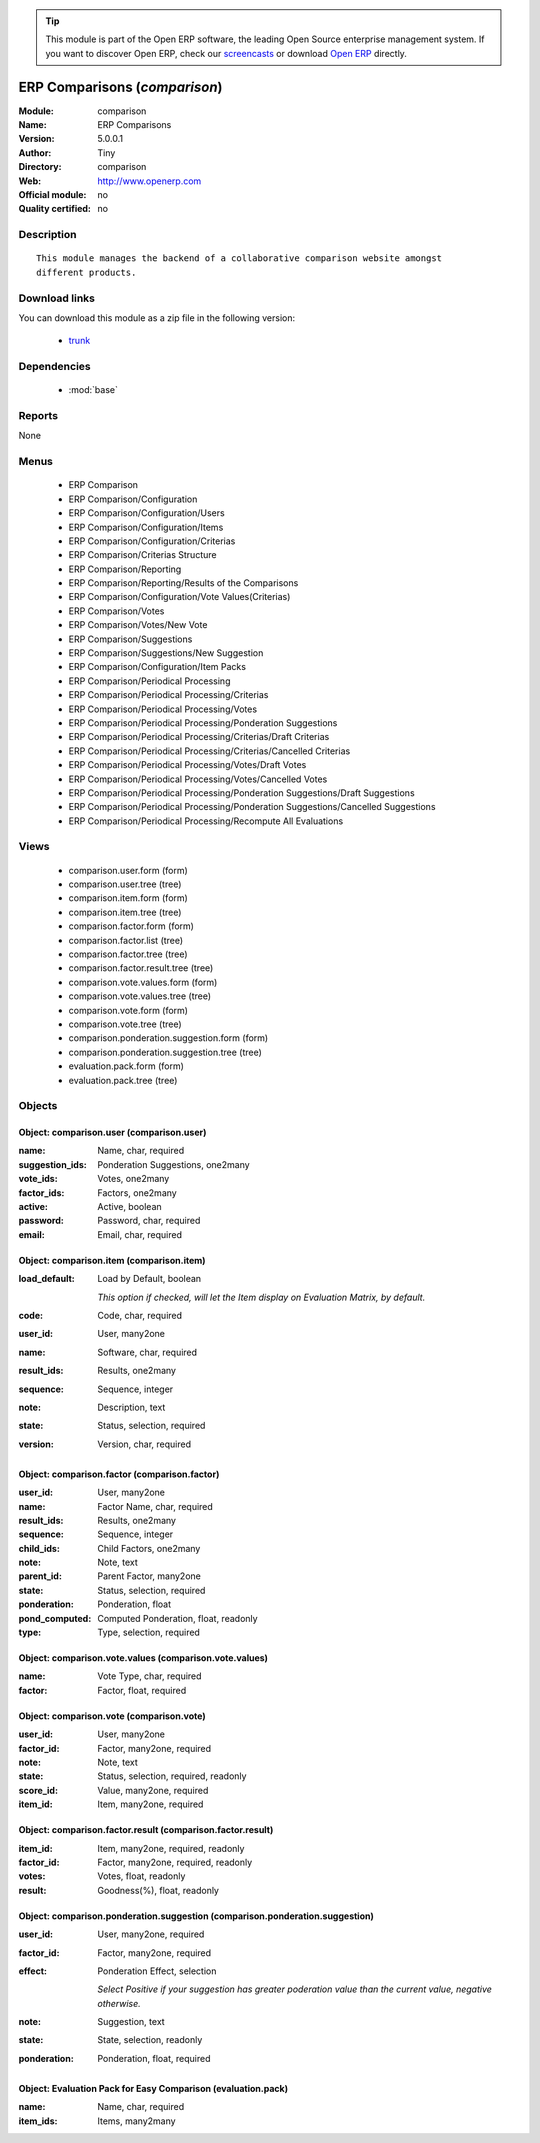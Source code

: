 
.. module:: comparison
    :synopsis: ERP Comparisons 
    :noindex:
.. 

.. tip:: This module is part of the Open ERP software, the leading Open Source 
  enterprise management system. If you want to discover Open ERP, check our 
  `screencasts <href="http://openerp.tv>`_ or download 
  `Open ERP <href="http://openerp.com>`_ directly.

.. raw:: html

      <br />
    <link rel="stylesheet" href="../_static/hide_objects_in_sidebar.css" type="text/css" />

ERP Comparisons (*comparison*)
==============================
:Module: comparison
:Name: ERP Comparisons
:Version: 5.0.0.1
:Author: Tiny
:Directory: comparison
:Web: http://www.openerp.com
:Official module: no
:Quality certified: no

Description
-----------

::

  This module manages the backend of a collaborative comparison website amongst
  different products.

Download links
--------------

You can download this module as a zip file in the following version:

  * `trunk </download/modules/trunk/comparison.zip>`_


Dependencies
------------

 * :mod:`base`

Reports
-------

None


Menus
-------

 * ERP Comparison
 * ERP Comparison/Configuration
 * ERP Comparison/Configuration/Users
 * ERP Comparison/Configuration/Items
 * ERP Comparison/Configuration/Criterias
 * ERP Comparison/Criterias Structure
 * ERP Comparison/Reporting
 * ERP Comparison/Reporting/Results of the Comparisons
 * ERP Comparison/Configuration/Vote Values(Criterias)
 * ERP Comparison/Votes
 * ERP Comparison/Votes/New Vote
 * ERP Comparison/Suggestions
 * ERP Comparison/Suggestions/New Suggestion
 * ERP Comparison/Configuration/Item Packs
 * ERP Comparison/Periodical Processing
 * ERP Comparison/Periodical Processing/Criterias
 * ERP Comparison/Periodical Processing/Votes
 * ERP Comparison/Periodical Processing/Ponderation Suggestions
 * ERP Comparison/Periodical Processing/Criterias/Draft Criterias
 * ERP Comparison/Periodical Processing/Criterias/Cancelled Criterias
 * ERP Comparison/Periodical Processing/Votes/Draft Votes
 * ERP Comparison/Periodical Processing/Votes/Cancelled Votes
 * ERP Comparison/Periodical Processing/Ponderation Suggestions/Draft Suggestions
 * ERP Comparison/Periodical Processing/Ponderation Suggestions/Cancelled Suggestions
 * ERP Comparison/Periodical Processing/Recompute All Evaluations

Views
-----

 * comparison.user.form (form)
 * comparison.user.tree (tree)
 * comparison.item.form (form)
 * comparison.item.tree (tree)
 * comparison.factor.form (form)
 * comparison.factor.list (tree)
 * comparison.factor.tree (tree)
 * comparison.factor.result.tree (tree)
 * comparison.vote.values.form (form)
 * comparison.vote.values.tree (tree)
 * comparison.vote.form (form)
 * comparison.vote.tree (tree)
 * comparison.ponderation.suggestion.form (form)
 * comparison.ponderation.suggestion.tree (tree)
 * evaluation.pack.form (form)
 * evaluation.pack.tree (tree)


Objects
-------

Object: comparison.user (comparison.user)
#########################################



:name: Name, char, required





:suggestion_ids: Ponderation Suggestions, one2many





:vote_ids: Votes, one2many





:factor_ids: Factors, one2many





:active: Active, boolean





:password: Password, char, required





:email: Email, char, required




Object: comparison.item (comparison.item)
#########################################



:load_default: Load by Default, boolean

    *This option if checked, will let the Item display on Evaluation Matrix, by default.*



:code: Code, char, required





:user_id: User, many2one





:name: Software, char, required





:result_ids: Results, one2many





:sequence: Sequence, integer





:note: Description, text





:state: Status, selection, required





:version: Version, char, required




Object: comparison.factor (comparison.factor)
#############################################



:user_id: User, many2one





:name: Factor Name, char, required





:result_ids: Results, one2many





:sequence: Sequence, integer





:child_ids: Child Factors, one2many





:note: Note, text





:parent_id: Parent Factor, many2one





:state: Status, selection, required





:ponderation: Ponderation, float





:pond_computed: Computed Ponderation, float, readonly





:type: Type, selection, required




Object: comparison.vote.values (comparison.vote.values)
#######################################################



:name: Vote Type, char, required





:factor: Factor, float, required




Object: comparison.vote (comparison.vote)
#########################################



:user_id: User, many2one





:factor_id: Factor, many2one, required





:note: Note, text





:state: Status, selection, required, readonly





:score_id: Value, many2one, required





:item_id: Item, many2one, required




Object: comparison.factor.result (comparison.factor.result)
###########################################################



:item_id: Item, many2one, required, readonly





:factor_id: Factor, many2one, required, readonly





:votes: Votes, float, readonly





:result: Goodness(%), float, readonly




Object: comparison.ponderation.suggestion (comparison.ponderation.suggestion)
#############################################################################



:user_id: User, many2one, required





:factor_id: Factor, many2one, required





:effect: Ponderation Effect, selection

    *Select Positive if your suggestion has greater poderation value than the current value, negative otherwise.*



:note: Suggestion, text





:state: State, selection, readonly





:ponderation: Ponderation, float, required




Object: Evaluation Pack for Easy Comparison (evaluation.pack)
#############################################################



:name: Name, char, required





:item_ids: Items, many2many


